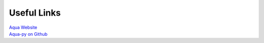 .. _useful-links:

Useful Links
==============

| `Aqua Website <https://www.aquasec.com>`_
| `Aqua-py on Github <https://github.com/jeffthorne/aqua-py>`_
